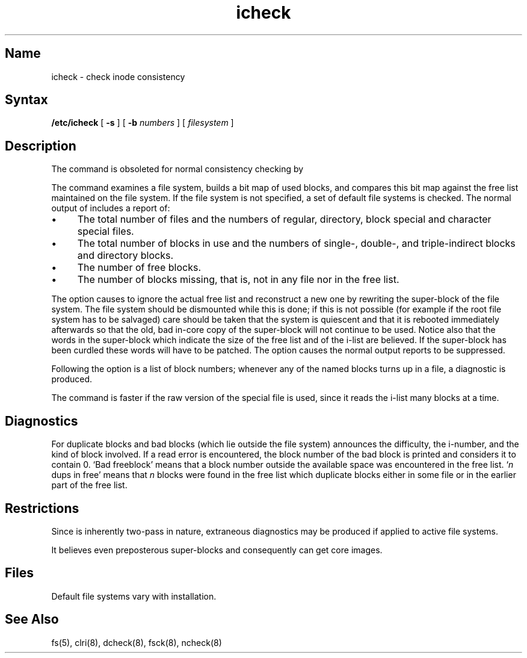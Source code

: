 .\" SCCSID: @(#)icheck.8	8.1	9/11/90
.TH icheck 8 
.SH Name
icheck \- check inode consistency
.SH Syntax
.B /etc/icheck
[
.B \-s
]  [
.B \-b
.I numbers 
]
[ 
.I filesystem 
]
.SH Description
.NXR "icheck command"
.NXR "file system" "checking consistency"
.NXA "icheck command" "fsck command"
The
.PN icheck
command is obsoleted for normal consistency checking by
.MS fsck 8 .
.PP
The
.PN icheck
command examines a file system,
builds a bit map of used blocks,
and compares this bit map against
the free list maintained on the file system.
If the file system is not specified,
a set of default file systems
is checked.
The normal output of
.PN icheck
includes a report of:
.NXR "icheck command" "information reported"
.IP \(bu 4
The total number of files and the numbers of
regular, directory, block special and character special files.
.IP \(bu 4
The total number of blocks in use and the numbers of 
single-, double-, and triple-indirect blocks and directory blocks.
.IP \(bu 4
The number of free blocks.
.IP \(bu 4
The number of blocks missing, that is, not in any file
nor in the free list.
.PP
The
.PN \-s
option causes
.PN icheck
to ignore the actual free list and reconstruct a new one
by rewriting the super-block of the file system.
The file system should be dismounted while this is done;
if this is not possible (for example if
the root file system has to be salvaged)
care should be taken that the system is quiescent and that
it is rebooted immediately afterwards so that the old, bad in-core
copy of the super-block will not continue to be used.
Notice also that
the words in the super-block
which indicate the size of the free list and of the
i-list are believed.
If the super-block has been curdled
these words will have to be patched.
The
.PN \-s
option
causes the normal output reports to be suppressed.
.PP
Following the
.PN \-b
option is a list of block numbers;
whenever any of the named blocks turns up in a file,
a diagnostic is produced.
.PP
The
.PN icheck
command is faster if the raw version of the special file is used,
since it reads the i-list many blocks at a time.
.SH Diagnostics
For duplicate blocks
and bad blocks (which lie outside the file system)
.PN icheck
announces the difficulty, the i-number, and the kind of block involved.
If a read error is encountered,
the block number of the bad block is printed and
.PN icheck
considers it to contain 0.
`Bad freeblock' means that
a block number outside the available space was encountered in the free list.
`\fIn\fR dups in free'
means that
.IR n ""
blocks were found in the free list which
duplicate blocks either in some file or in the earlier part of the free list.
.SH Restrictions
.NXR "icheck command" "restricted"
Since
.PN icheck
is inherently two-pass in nature, extraneous diagnostics
may be produced if applied to active file systems.
.PP
It believes even preposterous super-blocks and
consequently can get core images.
.SH Files
Default file systems vary with installation.
.SH See Also
fs(5), clri(8), dcheck(8), fsck(8), ncheck(8)
